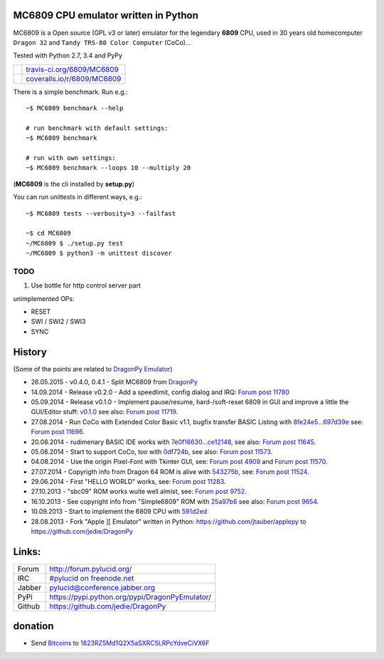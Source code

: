 -------------------------------------
MC6809 CPU emulator written in Python
-------------------------------------

MC6809 is a Open source (GPL v3 or later) emulator for the legendary **6809** CPU, used in 30 years old homecomputer ``Dragon 32`` and ``Tandy TRS-80 Color Computer`` (CoCo)...

Tested with Python 2.7, 3.4 and PyPy

+-----------------------------------+-------------------------------+
| |Build Status on travis-ci.org|   | `travis-ci.org/6809/MC6809`_  |
+-----------------------------------+-------------------------------+
| |Coverage Status on coveralls.io| | `coveralls.io/r/6809/MC6809`_ |
+-----------------------------------+-------------------------------+

.. |Build Status on travis-ci.org| image:: https://travis-ci.org/6809/MC6809.svg
.. _travis-ci.org/6809/MC6809: https://travis-ci.org/6809/MC6809/
.. |Coverage Status on coveralls.io| image:: https://coveralls.io/repos/6809/MC6809/badge.svg
.. _coveralls.io/r/6809/MC6809: https://coveralls.io/r/6809/MC6809

There is a simple benchmark. Run e.g.:

::

    ~$ MC6809 benchmark --help

    # run benchmark with default settings:
    ~$ MC6809 benchmark

    # run with own settings:
    ~$ MC6809 benchmark --loops 10 --multiply 20

(**MC6809** is the cli installed by **setup.py**)

You can run unittests in different ways, e.g.:

::

    ~$ MC6809 tests --verbosity=3 --failfast

    ~$ cd MC6809
    ~/MC6809 $ ./setup.py test
    ~/MC6809 $ python3 -m unittest discover

TODO
====

#. Use bottle for http control server part

unimplemented OPs:

* RESET

* SWI / SWI2 / SWI3

* SYNC

-------
History
-------

(Some of the points are related to `DragonPy Emulator <https://github.com/jedie/DragonPy>`_)

* 26.05.2015 - v0.4.0, 0.4.1 - Split MC6809 from `DragonPy <https://github.com/jedie/DragonPy>`_

* 14.09.2014 - Release v0.2.0 - Add a speedlimit, config dialog and IRQ: `Forum post 11780 <http://archive.worldofdragon.org/phpBB3/viewtopic.php?f=5&t=4308&p=11780#p11780>`_

* 05.09.2014 - Release v0.1.0 - Implement pause/resume, hard-/soft-reset 6809 in GUI and improve a little the GUI/Editor stuff: `v0.1.0 <https://github.com/jedie/DragonPy/releases/tag/v0.1.0>`_ see also: `Forum post 11719 <http://archive.worldofdragon.org/phpBB3/viewtopic.php?f=5&t=4308&p=11719#p11719>`_.

* 27.08.2014 - Run CoCo with Extended Color Basic v1.1, bugfix transfer BASIC Listing with `8fe24e5...697d39e <https://github.com/jedie/DragonPy/compare/8fe24e5...697d39e>`_ see: `Forum post 11696 <http://archive.worldofdragon.org/phpBB3/viewtopic.php?f=5&t=4308&start=90#p11696>`_.

* 20.08.2014 - rudimenary BASIC IDE works with `7e0f16630...ce12148 <https://github.com/jedie/DragonPy/compare/7e0f16630...ce12148>`_, see also: `Forum post 11645 <http://archive.worldofdragon.org/phpBB3/viewtopic.php?f=8&t=4439#p11645>`_.

* 05.08.2014 - Start to support CoCo, too with `0df724b <https://github.com/jedie/DragonPy/commit/0df724b3ee9d87088b524c3623040a41e9772eb4>`_, see also: `Forum post 11573 <http://archive.worldofdragon.org/phpBB3/viewtopic.php?f=5&t=4308&start=80#p11573>`_.

* 04.08.2014 - Use the origin Pixel-Font with Tkinter GUI, see: `Forum post 4909 <http://archive.worldofdragon.org/phpBB3/viewtopic.php?f=5&t=4909>`_ and `Forum post 11570 <http://archive.worldofdragon.org/phpBB3/viewtopic.php?f=5&t=4308&start=80#p11570>`_.

* 27.07.2014 - Copyrigth info from Dragon 64 ROM is alive with `543275b <https://github.com/jedie/DragonPy/commit/543275b1b90824b64b67dcd003cc5ab54296fc15>`_, see: `Forum post 11524 <http://archive.worldofdragon.org/phpBB3/viewtopic.php?f=5&t=4308&start=80#p11524>`_.

* 29.06.2014 - First "HELLO WORLD" works, see: `Forum post 11283 <http://archive.worldofdragon.org/phpBB3/viewtopic.php?f=5&t=4308&start=70#p11283>`_.

* 27.10.2013 - "sbc09" ROM works wuite well almist, see: `Forum post 9752 <http://archive.worldofdragon.org/phpBB3/viewtopic.php?f=5&t=4308&start=60#p9752>`_.

* 16.10.2013 - See copyright info from "Simple6809" ROM with `25a97b6 <https://github.com/jedie/DragonPy/tree/25a97b66d8567ba7c3a5b646e4a807b816a0e376>`_ see also: `Forum post 9654 <http://archive.worldofdragon.org/phpBB3/viewtopic.php?f=5&t=4308&start=50#p9654>`_.

* 10.09.2013 - Start to implement the 6809 CPU with `591d2ed <https://github.com/jedie/DragonPy/commit/591d2ed2b6f1a5f913c14e56e1e37f5870510b0d>`_

* 28.08.2013 - Fork "Apple ][ Emulator" written in Python: `https://github.com/jtauber/applepy <https://github.com/jtauber/applepy>`_ to `https://github.com/jedie/DragonPy <https://github.com/jedie/DragonPy>`_

------
Links:
------

+--------+---------------------------------------------------+
| Forum  | `http://forum.pylucid.org/`_                      |
+--------+---------------------------------------------------+
| IRC    | `#pylucid on freenode.net`_                       |
+--------+---------------------------------------------------+
| Jabber | pylucid@conference.jabber.org                     |
+--------+---------------------------------------------------+
| PyPi   | `https://pypi.python.org/pypi/DragonPyEmulator/`_ |
+--------+---------------------------------------------------+
| Github | `https://github.com/jedie/DragonPy`_              |
+--------+---------------------------------------------------+

.. _http://forum.pylucid.org/: http://forum.pylucid.org/
.. _#pylucid on freenode.net: http://www.pylucid.org/permalink/304/irc-channel
.. _https://pypi.python.org/pypi/DragonPyEmulator/: https://pypi.python.org/pypi/DragonPyEmulator/

--------
donation
--------

* Send `Bitcoins <http://www.bitcoin.org/>`_ to `1823RZ5Md1Q2X5aSXRC5LRPcYdveCiVX6F <https://blockexplorer.com/address/1823RZ5Md1Q2X5aSXRC5LRPcYdveCiVX6F>`_

